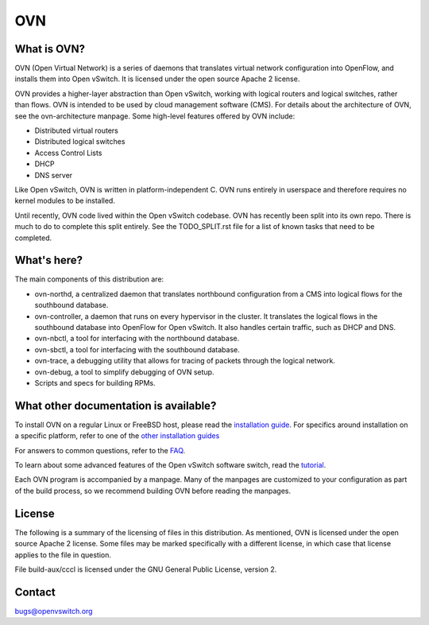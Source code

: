 .. NOTE(stephenfin): If making changes to this file, ensure that the line
   numbers found in 'Documentation/intro/what-is-ovs' are kept up-to-date.

===
OVN
===

.. image:: https://github.com/ovn-org/ovn/actions/workflows/test.yml/badge.svg
    :target: https://github.com/ovn-org/ovn/actions/workflows/test.yml
.. image:: https://github.com/ovn-org/ovn/actions/workflows/ovn-kubernetes.yml/badge.svg
    :target: https://github.com/ovn-org/ovn/actions/workflows/ovn-kubernetes.yml
.. image:: https://github.com/ovn-org/ovn/actions/workflows/ovn-fake-multinode-tests.yml/badge.svg
    :target: https://github.com/ovn-org/ovn/actions/workflows/ovn-fake-multinode-tests.yml
.. image:: https://api.cirrus-ci.com/github/ovn-org/ovn.svg
    :target: https://cirrus-ci.com/github/ovn-org/ovn
.. image:: https://readthedocs.org/projects/ovn/badge/?version=latest
    :target: https://docs.ovn.org/en/latest/
.. image:: https://scan.coverity.com/projects/30371/badge.svg
    :target: https://scan.coverity.com/projects/open-virtual-network

What is OVN?
---------------------

OVN (Open Virtual Network) is a series of daemons that translates virtual
network configuration into OpenFlow, and installs them into Open vSwitch.
It is licensed under the open source Apache 2 license.

OVN provides a higher-layer abstraction than Open vSwitch, working with logical
routers and logical switches, rather than flows. OVN is intended to be used by
cloud management software (CMS). For details about the architecture of OVN, see
the ovn-architecture manpage. Some high-level features offered by OVN include:

* Distributed virtual routers
* Distributed logical switches
* Access Control Lists
* DHCP
* DNS server

Like Open vSwitch, OVN is written in platform-independent C. OVN runs entirely
in userspace and therefore requires no kernel modules to be installed.

Until recently, OVN code lived within the Open vSwitch codebase. OVN has
recently been split into its own repo. There is much to do to complete this
split entirely. See the TODO_SPLIT.rst file for a list of known tasks that
need to be completed.

What's here?
------------

The main components of this distribution are:

- ovn-northd, a centralized daemon that translates northbound configuration
  from a CMS into logical flows for the southbound database.
- ovn-controller, a daemon that runs on every hypervisor in the cluster. It
  translates the logical flows in the southbound database into OpenFlow for
  Open vSwitch. It also handles certain traffic, such as DHCP and DNS.
- ovn-nbctl, a tool for interfacing with the northbound database.
- ovn-sbctl, a tool for interfacing with the southbound database.
- ovn-trace, a debugging utility that allows for tracing of packets through
  the logical network.
- ovn-debug, a tool to simplify debugging of OVN setup.
- Scripts and specs for building RPMs.

What other documentation is available?
--------------------------------------

.. TODO(stephenfin): Update with a link to the hosting site of the docs, once
   we know where that is

To install OVN on a regular Linux or FreeBSD host, please read the
`installation guide <Documentation/intro/install/general.rst>`__. For specifics
around installation on a specific platform, refer to one of the `other
installation guides <Documentation/intro/install/index.rst>`__

For answers to common questions, refer to the `FAQ <Documentation/faq>`__.

To learn about some advanced features of the Open vSwitch software switch, read
the tutorial_.

.. _tutorial: https://github.com/openvswitch/ovs/blob/main/Documentation/tutorials/ovs-advanced.rst

Each OVN program is accompanied by a manpage.  Many of the manpages are customized
to your configuration as part of the build process, so we recommend building OVN
before reading the manpages.

License
-------

The following is a summary of the licensing of files in this distribution.
As mentioned, OVN is licensed under the open source Apache 2 license. Some
files may be marked specifically with a different license, in which case that
license applies to the file in question.

File build-aux/cccl is licensed under the GNU General Public License, version 2.

Contact
-------

bugs@openvswitch.org
